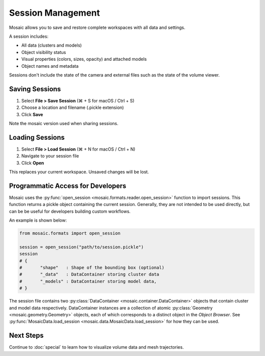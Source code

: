 ==================
Session Management
==================

Mosaic allows you to save and restore complete workspaces with all data and settings.

A session includes:

- All data (clusters and models)
- Object visibility status
- Visual properties (colors, sizes, opacity) and attached models
- Object names and metadata

Sessions don't include the state of the camera and external files such as the state of the volume viewer.

Saving Sessions
---------------

1. Select **File > Save Session** (⌘ + S for macOS / Ctrl + S)
2. Choose a location and filename (.pickle extension)
3. Click **Save**

Note the mosaic version used when sharing sessions.

Loading Sessions
----------------

1. Select **File > Load Session** (⌘ + N for macOS / Ctrl + N)
2. Navigate to your session file
3. Click **Open**

This replaces your current workspace. Unsaved changes will be lost.


Programmatic Access for Developers
----------------------------------

Mosaic uses the :py:func:`open_session <mosaic.formats.reader.open_session>` function to import sessions. This function returns a pickle object containing the current session. Generally, they are not intended to be used directly, but can be be useful for developers building custom workflows.

An example is shown below:

.. code-block:: python

	from mosaic.formats import open_session

	session = open_session("path/to/session.pickle")
	session
	# {
	# 	"shape"   : Shape of the bounding box (optional)
	# 	"_data"   : DataContainer storing cluster data
	# 	"_models" : DataContainer storing model data,
	# }

The session file contains two :py:class:`DataContainer <mosaic.container.DataContainer>` objects that contain cluster and model data respectively. DataContainer instances are a collection of atomic :py:class:`Geometry <mosaic.geometry.Geometry>` objects, each of which corresponds to a distinct object in the *Object Browser*. See :py:func:`MosaicData.load_session <mosaic.data.MosaicData.load_session>` for how they can be used.


Next Steps
----------

Continue to :doc:`special` to learn how to visualize volume data and mesh trajectories.
